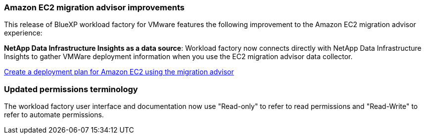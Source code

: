=== Amazon EC2 migration advisor improvements

This release of BlueXP workload factory for VMware features the following improvement to the Amazon EC2 migration advisor experience:

*NetApp Data Infrastructure Insights as a data source*: Workload factory now connects directly with NetApp Data Infrastructure Insights to gather VMWare deployment information when you use the EC2 migration advisor data collector.

https://docs.netapp.com/us-en/workload-vmware/launch-onboarding-advisor-native.html[Create a deployment plan for Amazon EC2 using the migration advisor]

=== Updated permissions terminology
The workload factory user interface and documentation now use "Read-only" to refer to read permissions and "Read-Write" to refer to automate permissions.

// Use absolute links in these files